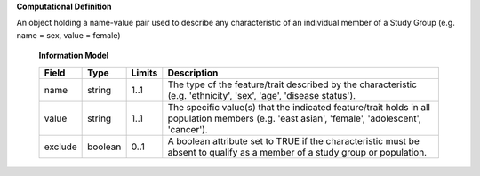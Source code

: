 **Computational Definition**

An object holding a name-value pair used to describe any characteristic of an individual member of a Study Group (e.g. name = sex, value = female)

    **Information Model**
    
    .. list-table::
       :class: clean-wrap
       :header-rows: 1
       :align: left
       :widths: auto
       
       *  - Field
          - Type
          - Limits
          - Description
       *  - name
          - string
          - 1..1
          - The type of the feature/trait described by the characteristic (e.g. 'ethnicity', 'sex', 'age', 'disease status').
       *  - value
          - string
          - 1..1
          - The specific value(s) that the indicated feature/trait holds in all population members (e.g. 'east asian', 'female', 'adolescent', 'cancer').
       *  - exclude
          - boolean
          - 0..1
          - A boolean attribute set to TRUE if the characteristic must be absent to qualify as a member of a study group or population.
